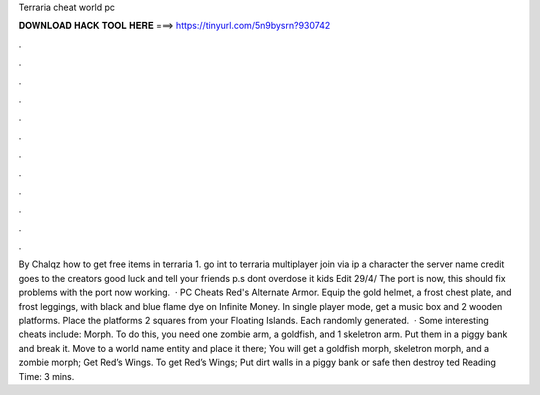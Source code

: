 Terraria cheat world pc

𝐃𝐎𝐖𝐍𝐋𝐎𝐀𝐃 𝐇𝐀𝐂𝐊 𝐓𝐎𝐎𝐋 𝐇𝐄𝐑𝐄 ===> https://tinyurl.com/5n9bysrn?930742

.

.

.

.

.

.

.

.

.

.

.

.

By Chalqz how to get free items in terraria 1. go int to terraria  multiplayer  join via ip  a character  the server name  credit goes to the creators good luck and tell your friends p.s dont overdose it kids Edit 29/4/ The port is now, this should fix problems with the port now working.  · PC Cheats Red's Alternate Armor. Equip the gold helmet, a frost chest plate, and frost leggings, with black and blue flame dye on Infinite Money. In single player mode, get a music box and 2 wooden platforms. Place the platforms 2 squares from your Floating Islands. Each randomly generated.  · Some interesting cheats include: Morph. To do this, you need one zombie arm, a goldfish, and 1 skeletron arm. Put them in a piggy bank and break it. Move to a world name entity and place it there; You will get a goldfish morph, skeletron morph, and a zombie morph; Get Red’s Wings. To get Red’s Wings; Put dirt walls in a piggy bank or safe then destroy ted Reading Time: 3 mins.